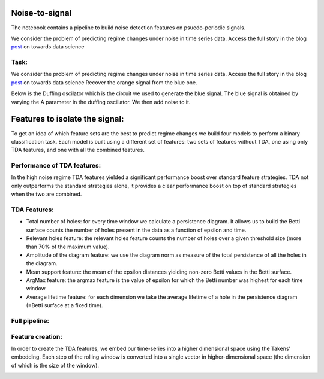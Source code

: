 .. image:: https://www.giotto.ai/static/vector/logo.svg
   :width: 850

Noise-to-signal
===============
The notebook contains a pipeline to build noise detection features on psuedo-periodic signals. 

We consider the problem of predicting regime changes under noise in time series data. 
Access the full story in the blog `post
<https://towardsdatascience.com/the-shape-that-survives-the-noise-f0a2a89018c6>`_ on towards data science

Task:
-----
We consider the problem of predicting regime changes under noise in time series data. 
Access the full story in the blog `post
<https://towardsdatascience.com/the-shape-that-survives-the-noise-f0a2a89018c6>`_ on towards data science
Recover the orange signal from the blue one.

.. image:: https://miro.medium.com/max/1878/1*RtxU-EpeU_7OULHN6u9MHQ.png
   :width: 500
   
Below is the Duffing oscilator which is the circuit we used to generate the blue signal. The blue signal is obtained by varying the A parameter in the duffing oscillator. We then add noise to it. 

.. image:: https://miro.medium.com/max/581/1*S2M-M-Yov523gC9qTUR_mQ.png
   :width: 500

Features to isolate the signal:
===============================
To get an idea of which feature sets are the best to predict regime changes we build four models to perform a binary classification task. Each model is built using a different set of features: two sets of features without TDA, one using only TDA features, and one with all the combined features.

Performance of TDA features:
----------------------------
In the high noise regime TDA features yielded a significant performance boost over standard feature strategies. TDA not only outperforms the standard strategies alone, it provides a clear performance boost on top of standard strategies when the two are combined.

.. image:: https://miro.medium.com/max/1132/1*_z6KNahraO6nhzBtK2If4g.png
   :width: 500

TDA Features:
-------------
- Total number of holes: for every time window we calculate a persistence diagram. It allows us to build the Betti surface counts the number of holes present in the data as a function of epsilon and time. 
- Relevant holes feature: the relevant holes feature counts the number of holes over a given threshold size (more than 70% of the maximum value).
- Amplitude of the diagram feature: we use the diagram norm as measure of the total persistence of all the holes in the diagram.
- Mean support feature: the mean of the epsilon distances yielding non-zero Betti values in the Betti surface.
- ArgMax feature: the argmax feature is the value of epsilon for which the Betti number was highest for each time window.
- Average lifetime feature: for each dimension we take the average lifetime of a hole in the persistence diagram (=Betti surface at a fixed time).

.. image:: https://miro.medium.com/max/939/1*yfrKsJqxLKqG-qsJcMTipw.png
   :width: 500

Full pipeline:
--------------

.. image:: https://miro.medium.com/max/720/1*ikqaEipVCg3X7os2FsKl6Q.png


Feature creation:
-----------------
In order to create the TDA features, we embed our time-series into a higher dimensional space using the Takens’ embedding. Each step of the rolling window is converted into a single vector in higher-dimensional space (the dimension of which is the size of the window).

.. image:: https://miro.medium.com/max/4000/1*8JoVsvYk8w5CJRfTUCbA5Q.gif
   :width: 500





